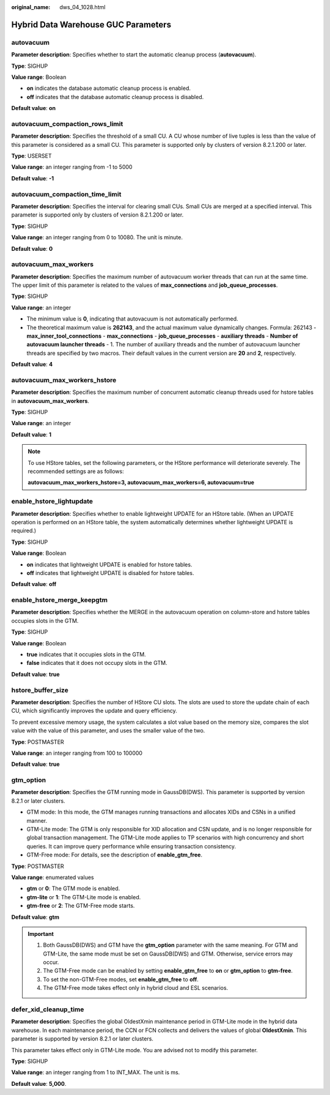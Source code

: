 :original_name: dws_04_1028.html

.. _dws_04_1028:

Hybrid Data Warehouse GUC Parameters
====================================

autovacuum
----------

**Parameter description**: Specifies whether to start the automatic cleanup process (**autovacuum**).

**Type**: SIGHUP

**Value range**: Boolean

-  **on** indicates the database automatic cleanup process is enabled.
-  **off** indicates that the database automatic cleanup process is disabled.

**Default value**: **on**

autovacuum_compaction_rows_limit
--------------------------------

**Parameter description**: Specifies the threshold of a small CU. A CU whose number of live tuples is less than the value of this parameter is considered as a small CU. This parameter is supported only by clusters of version 8.2.1.200 or later.

**Type**: USERSET

**Value range**: an integer ranging from -1 to 5000

**Default value**: **-1**

autovacuum_compaction_time_limit
--------------------------------

**Parameter description**: Specifies the interval for clearing small CUs. Small CUs are merged at a specified interval. This parameter is supported only by clusters of version 8.2.1.200 or later.

**Type**: SIGHUP

**Value range**: an integer ranging from 0 to 10080. The unit is minute.

**Default value**: **0**

autovacuum_max_workers
----------------------

**Parameter description**: Specifies the maximum number of autovacuum worker threads that can run at the same time. The upper limit of this parameter is related to the values of **max_connections** and **job_queue_processes**.

**Type**: SIGHUP

**Value range**: an integer

-  The minimum value is **0**, indicating that autovacuum is not automatically performed.
-  The theoretical maximum value is **262143**, and the actual maximum value dynamically changes. Formula: 262143 - **max_inner_tool_connections** - **max_connections** - **job_queue_processes** - **auxiliary threads** - **Number of autovacuum launcher threads** - 1. The number of auxiliary threads and the number of autovacuum launcher threads are specified by two macros. Their default values in the current version are **20** and **2**, respectively.

**Default value**: **4**

autovacuum_max_workers_hstore
-----------------------------

**Parameter description**: Specifies the maximum number of concurrent automatic cleanup threads used for hstore tables in **autovacuum_max_workers**.

**Type**: SIGHUP

**Value range**: an integer

**Default value**: **1**

.. note::

   To use HStore tables, set the following parameters, or the HStore performance will deteriorate severely. The recommended settings are as follows:

   **autovacuum_max_workers_hstore=3, autovacuum_max_workers=6, autovacuum=true**

enable_hstore_lightupdate
-------------------------

**Parameter description**: Specifies whether to enable lightweight UPDATE for an HStore table. (When an UPDATE operation is performed on an HStore table, the system automatically determines whether lightweight UPDATE is required.)

**Type**: SIGHUP

**Value range**: Boolean

-  **on** indicates that lightweight UPDATE is enabled for hstore tables.
-  **off** indicates that lightweight UPDATE is disabled for hstore tables.

**Default value**: **off**

enable_hstore_merge_keepgtm
---------------------------

**Parameter description**: Specifies whether the MERGE in the autovacuum operation on column-store and hstore tables occupies slots in the GTM.

**Type**: SIGHUP

**Value range**: Boolean

-  **true** indicates that it occupies slots in the GTM.
-  **false** indicates that it does not occupy slots in the GTM.

**Default value**: **true**

hstore_buffer_size
------------------

**Parameter description**: Specifies the number of HStore CU slots. The slots are used to store the update chain of each CU, which significantly improves the update and query efficiency.

To prevent excessive memory usage, the system calculates a slot value based on the memory size, compares the slot value with the value of this parameter, and uses the smaller value of the two.

**Type**: POSTMASTER

**Value range**: an integer ranging from 100 to 100000

**Default value**: **true**

gtm_option
----------

**Parameter description**: Specifies the GTM running mode in GaussDB(DWS). This parameter is supported by version 8.2.1 or later clusters.

-  GTM mode: In this mode, the GTM manages running transactions and allocates XIDs and CSNs in a unified manner.
-  GTM-Lite mode: The GTM is only responsible for XID allocation and CSN update, and is no longer responsible for global transaction management. The GTM-Lite mode applies to TP scenarios with high concurrency and short queries. It can improve query performance while ensuring transaction consistency.
-  GTM-Free mode: For details, see the description of **enable_gtm_free**.

**Type**: POSTMASTER

**Value range**: enumerated values

-  **gtm** or **0**: The GTM mode is enabled.
-  **gtm-lite** or **1**: The GTM-Lite mode is enabled.
-  **gtm-free** or **2**: The GTM-Free mode starts.

**Default value**: **gtm**

.. important::

   #. Both GaussDB(DWS) and GTM have the **gtm_option** parameter with the same meaning. For GTM and GTM-Lite, the same mode must be set on GaussDB(DWS) and GTM. Otherwise, service errors may occur.
   #. The GTM-Free mode can be enabled by setting **enable_gtm_free** to **on** or **gtm_option** to **gtm-free**.
   #. To set the non-GTM-Free modes, set **enable_gtm_free** to **off**.
   #. The GTM-Free mode takes effect only in hybrid cloud and ESL scenarios.

defer_xid_cleanup_time
----------------------

**Parameter description**: Specifies the global OldestXmin maintenance period in GTM-Lite mode in the hybrid data warehouse. In each maintenance period, the CCN or FCN collects and delivers the values of global **OldestXmin**. This parameter is supported by version 8.2.1 or later clusters.

This parameter takes effect only in GTM-Lite mode. You are advised not to modify this parameter.

**Type**: SIGHUP

**Value range**: an integer ranging from 1 to INT_MAX. The unit is ms.

**Default value**: **5,000**.
